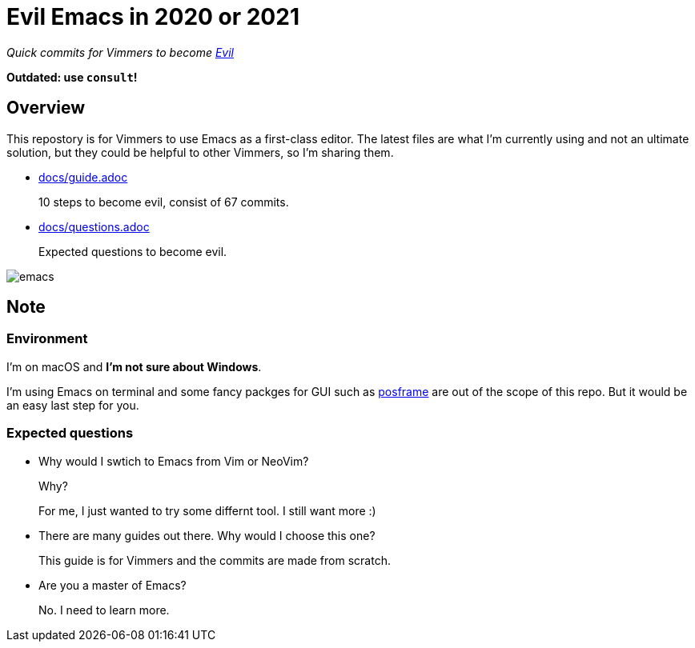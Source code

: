 = Evil Emacs in 2020 or 2021
:evil: https://github.com/emacs-evil/evil[Evil]
:posframe: https://github.com/tumashu/posframe[posframe]

_Quick commits for Vimmers to become {evil}_

**Outdated: use `consult`!**

== Overview

This repostory is for Vimmers to use Emacs as a first-class editor. The latest files are what I'm currently using and not an ultimate solution, but they could be helpful to other Vimmers, so I'm sharing them.

* link:docs/guide.adoc[docs/guide.adoc]
+
10 steps to become evil, consist of 67 commits.

* link:docs/questions.adoc[docs/questions.adoc]
+
Expected questions to become evil.

image::readme/emacs.png[]

== Note

=== Environment

I'm on macOS and *I'm not sure about Windows*.

I'm using Emacs on terminal and some fancy packges for GUI such as {posframe} are out of the scope of this repo. But it would be an easy last step for you.

=== Expected questions

* Why would I swtich to Emacs from Vim or NeoVim?
+
Why?
+
For me, I just wanted to try some differnt tool. I still want more :)

* There are many guides out there. Why would I choose this one?
+
This guide is for Vimmers and the commits are made from scratch.

* Are you a master of Emacs?
+
No. I need to learn more.

